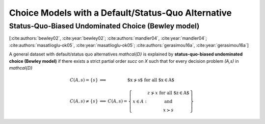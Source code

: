 Choice Models with a Default/Status-Quo Alternative
===================================================

Status-Quo-Biased Undominated Choice (Bewley model)
---------------------------------------------------

[:cite:authors:`bewley02`, :cite:year:`bewley02`; :cite:authors:`mandler04`, :cite:year:`mandler04`; :cite:authors:`masatlioglu-ok05`, :cite:year:`masatlioglu-ok05`; :cite:authors:`gerasimou16a`, :cite:year:`gerasimou16a`]

A general dataset with default/status quo alternatives `\mathcal{D}` is explained by **status-quo-biased undominated choice (Bewley model)** if 
there exists a strict partial order `\succ` on `X` such that for every decision problem `(A,s)` in `\mathcal{D}`

.. math::
	\begin{array}{llc}
	C(A,s)=\{s\} & \Longleftrightarrow & \text{$x\nsucc s$ for all $x\in A$}\\
	& &\\
	C(A,s)\neq \{s\} &\Longleftrightarrow & C(A,s)=
	\left\{
	\begin{array}{lc}
	& z\nsucc x\; \text{for all $z\in A$}\\
	x\in A:  &\text{and}\\
	& x\succ s
	\end{array}
	\right\}
	\end{array}
